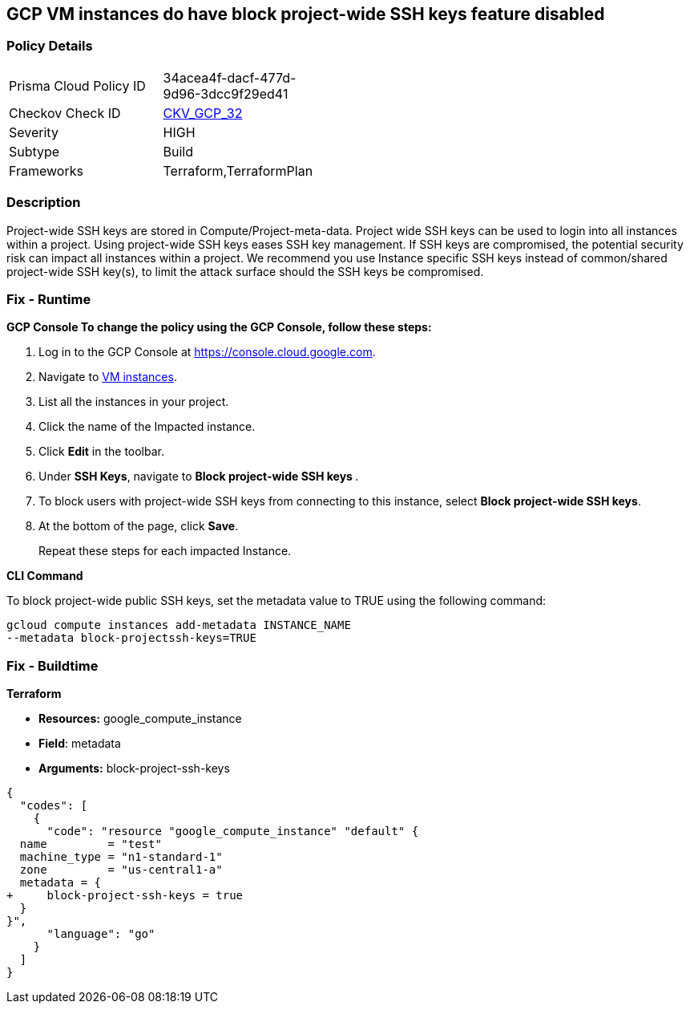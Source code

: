 == GCP VM instances do have block project-wide SSH keys feature disabled


=== Policy Details 

[width=45%]
[cols="1,1"]
|=== 
|Prisma Cloud Policy ID 
| 34acea4f-dacf-477d-9d96-3dcc9f29ed41

|Checkov Check ID 
| https://github.com/bridgecrewio/checkov/tree/master/checkov/terraform/checks/resource/gcp/GoogleComputeBlockProjectSSH.py[CKV_GCP_32]

|Severity
|HIGH

|Subtype
|Build

|Frameworks
|Terraform,TerraformPlan

|=== 



=== Description 


Project-wide SSH keys are stored in Compute/Project-meta-data.
Project wide SSH keys can be used to login into all instances within a project.
Using project-wide SSH keys eases SSH key management.
If SSH keys are compromised, the potential security risk can impact all instances within a project.
We recommend you use Instance specific SSH keys instead of common/shared project-wide SSH key(s), to limit the attack surface should the SSH keys be compromised.

=== Fix - Runtime


*GCP Console To change the policy using the GCP Console, follow these steps:* 



. Log in to the GCP Console at https://console.cloud.google.com.

. Navigate to https://console.cloud.google.com/compute/instances[VM instances].

. List all the instances in your project.

. Click the name of the Impacted instance.

. Click *Edit* in the toolbar.

. Under *SSH Keys*, navigate to **Block project-wide SSH keys **.

. To block users with project-wide SSH keys from connecting to this instance, select *Block project-wide SSH keys*.

. At the bottom of the page, click *Save*.
+
Repeat these steps for each impacted Instance.


*CLI Command* 


To block project-wide public SSH keys, set the metadata value to TRUE using the following command:
----
gcloud compute instances add-metadata INSTANCE_NAME
--metadata block-projectssh-keys=TRUE
----

=== Fix - Buildtime


*Terraform* 


* *Resources:* google_compute_instance
* *Field*: metadata
* *Arguments:* block-project-ssh-keys


[source,go]
----
{
  "codes": [
    {
      "code": "resource "google_compute_instance" "default" {
  name         = "test"
  machine_type = "n1-standard-1"
  zone         = "us-central1-a"
  metadata = {
+     block-project-ssh-keys = true
  }
}",
      "language": "go"
    }
  ]
}
----
